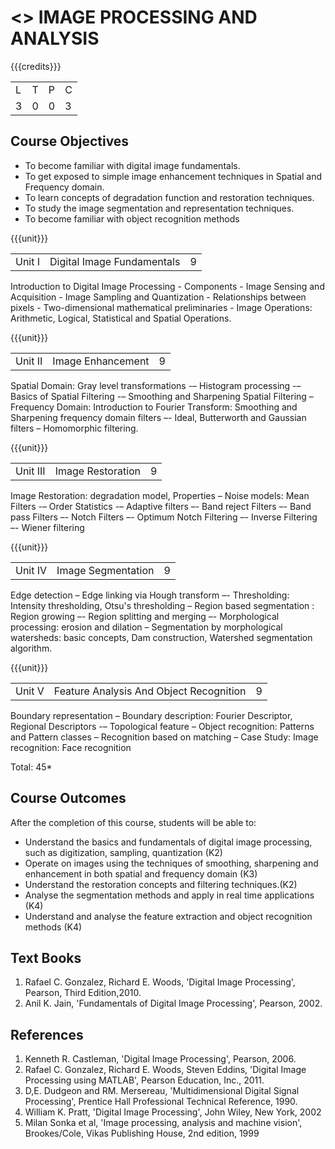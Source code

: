 * <<<PE204>>> IMAGE PROCESSING AND ANALYSIS
:properties:
:author: Ms. R. Priyadharshini and Ms. K. Lekshmi
:date: 
:end:

#+startup: showall

{{{credits}}}
| L | T | P | C |
| 3 | 0 | 0 | 3 |

** Course Objectives
- To become familiar with digital image fundamentals. 
- To get exposed to simple image enhancement techniques in Spatial and Frequency domain. 
- To learn concepts of degradation function and restoration techniques.
- To study the image segmentation and representation techniques.
- To become familiar with object recognition methods

{{{unit}}}
|Unit I | Digital Image Fundamentals | 9 |
Introduction to Digital Image Processing - Components -  Image Sensing and Acquisition -
Image Sampling and Quantization - Relationships between pixels - Two-dimensional mathematical preliminaries -
Image Operations: Arithmetic, Logical, Statistical and Spatial Operations.

{{{unit}}}
|Unit II | Image Enhancement | 9 |
Spatial Domain: Gray level transformations -– Histogram processing -– Basics of Spatial Filtering -–
Smoothing and Sharpening Spatial Filtering -- Frequency Domain: Introduction to Fourier Transform:
Smoothing and Sharpening frequency domain filters –- Ideal, Butterworth and Gaussian filters -- Homomorphic filtering.

{{{unit}}}
|Unit III | Image Restoration | 9 |
Image Restoration: degradation model, Properties -- Noise models: Mean Filters -– Order Statistics -– 
Adaptive filters –- Band reject Filters –- Band pass Filters –- Notch Filters –- Optimum Notch Filtering –- 
Inverse Filtering –- Wiener filtering

{{{unit}}}
|Unit IV | Image Segmentation | 9 |
Edge detection -- Edge linking via Hough transform –- Thresholding: Intensity thresholding, Otsu's thresholding --
Region based segmentation : Region growing –- Region splitting and merging –- Morphological processing: 
erosion and dilation -- Segmentation by morphological watersheds: basic concepts, Dam construction, 
Watershed segmentation algorithm.

{{{unit}}}
|Unit V | Feature Analysis And Object Recognition | 9 |
Boundary representation -- Boundary description: Fourier Descriptor, Regional Descriptors -– Topological feature --
Object recognition: Patterns and Pattern classes -- Recognition based on matching -- Case Study: Image recognition: 
Face recognition

\hfill *Total: 45*

** Course Outcomes
After the completion of this course, students will be able to: 
- Understand the basics and fundamentals of digital image processing, such as digitization, sampling, quantization (K2)
- Operate on images using the techniques of smoothing, sharpening and enhancement in both spatial and frequency domain (K3)
- Understand the restoration concepts and filtering techniques.(K2)
- Analyse the segmentation methods and apply in real time applications (K4)
- Understand and analyse the feature extraction  and object recognition methods (K4)
   
** Text Books
1. Rafael C. Gonzalez, Richard E. Woods, 'Digital Image Processing', Pearson, Third Edition,2010.
2. Anil K. Jain, 'Fundamentals of Digital Image Processing', Pearson, 2002.   
   
   
** References
1. Kenneth R. Castleman, 'Digital Image Processing', Pearson, 2006.
2. Rafael C. Gonzalez, Richard E. Woods, Steven Eddins, 'Digital Image Processing using MATLAB', 
   Pearson Education, Inc., 2011.
3. D,E. Dudgeon and RM. Mersereau, 'Multidimensional Digital Signal Processing',  Prentice Hall 
   Professional Technical Reference, 1990.
4. William K. Pratt, 'Digital Image Processing', John Wiley, New York, 2002
5. Milan Sonka et al, 'Image processing, analysis and machine vision', Brookes/Cole, Vikas Publishing House,
   2nd edition, 1999
